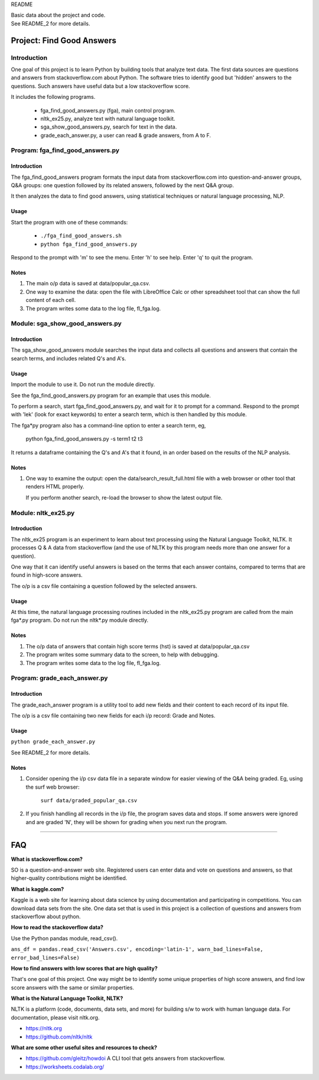README

| Basic data about the project and code.
| See README_2 for more details.

Project: **Find Good Answers**
----------------------------------------------

Introduction
=====================================

One goal of this project is to learn Python by building tools
that analyze text data.
The first data sources are 
questions and answers from stackoverflow.com about Python.
The software tries
to identify good but 'hidden' answers
to the questions.
Such answers have useful data but a low stackoverflow score.

It includes the following programs.

 * fga_find_good_answers.py (fga), main control program.
 * nltk_ex25.py, analyze text with natural language toolkit.
 * sga_show_good_answers.py, search for text in the data.
 * grade_each_answer.py, a user can read & grade answers, from A to F.




Program: **fga_find_good_answers.py**
============================================

Introduction
~~~~~~~~~~~~~~~~~~~~~~~~~~~~~~

The fga_find_good_answers program
formats the input data from stackoverflow.com
into question-and-answer groups, Q&A groups:
one question followed by its related answers,
followed by the next Q&A group.

It then analyzes the data to find good answers,
using statistical techniques or
natural language processing, NLP.


Usage
~~~~~~~~~~~~~~~~~~~~~~~~~~~~~~

Start the program with one of these commands:

  * ``./fga_find_good_answers.sh``
  * ``python fga_find_good_answers.py``

Respond to the prompt with 'm' to see the menu.
Enter 'h' to see help.
Enter 'q' to quit the program.


Notes
~~~~~~~~~~~~~~~~~~~~~~~~~~~~~~

#. The main o/p data is saved at data/popular_qa.csv.

#. One way to examine the data: open the file with
   LibreOffice Calc or other spreadsheet tool that can show
   the full content of each cell.

#. The program writes some data to the log file, fl_fga.log.




Module: **sga_show_good_answers.py**
============================================

Introduction
~~~~~~~~~~~~~~~~~~~~~~~~~~~~~~

The sga_show_good_answers module
searches the input data
and collects all questions and answers that contain
the search terms,
and includes related Q's and A's.


Usage
~~~~~~~~~~~~~~~~~~~~~~~~~~~~~~

Import the module to use it.
Do not run the module directly.

See the fga_find_good_answers.py program for an example that
uses this module.

To perform a search,
start fga_find_good_answers.py,
and wait for it to prompt for a command.
Respond to the prompt with 'lek' (look for exact keywords)
to enter a search term,
which is then handled by this module.

The fga*py program also has a command-line option
to enter a search term, eg,

  python fga_find_good_answers.py -s term1 t2 t3

It returns a dataframe containing the Q's and A's that it found,
in an order based on the results of the NLP analysis.


Notes
~~~~~~~~~~~~~~~~~~~~~~~~~~~~~~

#. One way to examine the output: open the
   data/search_result_full.html
   file with a web browser or other tool that renders HTML
   properly.

   If you perform another search,
   re-load the browser to show the latest output file.



Module: **nltk_ex25.py**
================================================

Introduction
~~~~~~~~~~~~~~~~~~~~~~~~~~~~~~~~~~~~~~~~~~~~~~~

The nltk_ex25 program is an experiment to learn about text processing
using the Natural Language Toolkit, NLTK.
It processes Q & A data from stackoverflow
(and the use of NLTK by this program needs more than
one answer for a question).

One way that it can identify useful answers is
based on the terms that each answer contains,
compared to terms that are found in high-score answers.

The o/p is a csv file containing a question followed
by the selected answers.


Usage
~~~~~~~~~~~~~~~~~~~~~~~~~~~~~~~~~~~~~~~~~~~~~~~

At this time, the natural language processing routines
included in the nltk_ex25.py program
are called from the main fga*.py program.
Do not run the nltk*.py module directly.


Notes
~~~~~~~~~~~~~~~~~~~~~~~~~~~~~~~~~~~~~~~~~~~~~~~

#. The o/p data of answers that contain high score terms (hst) is saved
   at data/popular_qa.csv

#. The program writes some summary data to the screen,
   to help with debugging.

#. The program writes some data to the log file, fl_fga.log.


Program: **grade_each_answer.py**
================================================

Introduction
~~~~~~~~~~~~~~~~~~~~~~~~~~~~~~

The grade_each_answer program is a utility tool to add new fields
and their content to each record of its input file.

The o/p is a csv file containing two new fields for each i/p
record: Grade and Notes.


Usage
~~~~~~~~~~~~~~~~~~~~~~~~~~~~~~

``python grade_each_answer.py``

See README_2 for more details.


Notes
~~~~~~~~~~~~~~~~~~~~~~~~~~~~~~

#. Consider opening the i/p csv data file in a separate window
   for easier viewing of the Q&A being graded.
   Eg, using the surf web browser:
     
      ``surf data/graded_popular_qa.csv``

#. If you finish handling all records in the i/p file,
   the program saves data and stops.
   If some answers were ignored and are graded 'N',
   they will be shown for grading when you next run the program.


------------


FAQ
------------

**What is stackoverflow.com?**

SO is a question-and-answer web site.
Registered users can enter data and vote on questions and
answers,
so that higher-quality contributions might be identified.


**What is kaggle.com?**

Kaggle is a web site for learning about data science by using
documentation
and participating in competitions.
You can download data sets from the site.
One data set that is used in this project
is a collection of questions
and answers from stackoverflow about python.


**How to read the stackoverflow data?**

Use the Python pandas module, read_csv().

``ans_df = pandas.read_csv('Answers.csv', encoding='latin-1', warn_bad_lines=False, error_bad_lines=False)``


**How to find answers with low scores that are high quality?**

That's one goal of this project.
One way might be to identify some unique properties of high score answers,
and find low score answers with the same or similar properties.


**What is the Natural Language Toolkit, NLTK?**

NLTK is a platform (code, documents, data sets, and more)
for building s/w to work with human language data.
For documentation, please visit nltk.org.

* https://nltk.org
* https://github.com/nltk/nltk


**What are some other useful sites and resources to check?**

* https://github.com/gleitz/howdoi
  A CLI tool that gets answers from stackoverflow.

* https://worksheets.codalab.org/

